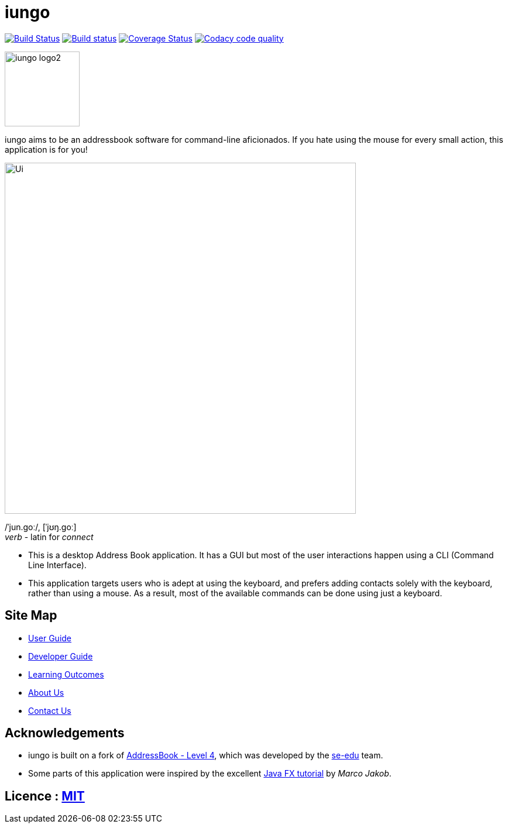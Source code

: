 = iungo
ifdef::env-github,env-browser[:relfileprefix: docs/]
ifdef::env-github,env-browser[:outfilesuffix: .adoc]

image:https://travis-ci.org/CS2103AUG2017-F11-B3/main.svg?branch=master["Build Status", link="https://travis-ci.org/CS2103AUG2017-F11-B3/main"]
https://ci.appveyor.com/project/karrui/iungo/[image:https://ci.appveyor.com/api/projects/status/v48dd7x6xo44nr7l/branch/master?svg=true[Build status]]
https://coveralls.io/repos/github/CS2103AUG2017-F11-B3/main/badge.svg?branch=master[image:https://coveralls.io/repos/github/CS2103AUG2017-F11-B3/main/badge.svg?branch=master[Coverage Status]]
image:https://api.codacy.com/project/badge/Grade/e3e1a616ab2f47a7836dea6c8c7125e3["Codacy code quality", link="https://www.codacy.com/app/karrui/main?utm_source=github.com&utm_medium=referral&utm_content=CS2103AUG2017-F11-B3/main&utm_campaign=Badge_Grade"]

image::docs/images/iungo-logo2.png[width="128", alight="left"]
iungo aims to be an addressbook software for command-line aficionados. If you hate using the mouse for every small action, this application is for you!

ifdef::env-github[]
image::docs/images/Ui.png[width="600"]
endif::[]

ifndef::env-github[]
image::images/Ui.png[width="600"]
endif::[]

/ˈjun.ɡoː/, [ˈjʊŋ.ɡoː] +
_verb_ - latin for _connect_

* This is a desktop Address Book application. It has a GUI but most of the user interactions happen using a CLI (Command Line Interface).
* This application targets users who is adept at using the keyboard, and prefers adding contacts solely with the keyboard, rather than using a mouse. As a result, most of the available commands can be done using just a keyboard.

== Site Map

* <<UserGuide#, User Guide>>
* <<DeveloperGuide#, Developer Guide>>
* <<LearningOutcomes#, Learning Outcomes>>
* <<AboutUs#, About Us>>
* <<ContactUs#, Contact Us>>

== Acknowledgements

* iungo is built on a fork of https://github.com/nus-cs2103-AY1718S1/addressbook-level4[AddressBook - Level 4], which was developed by the https://se-edu.github.io/docs/Team.html[se-edu] team. +
* Some parts of this application were inspired by the excellent http://code.makery.ch/library/javafx-8-tutorial/[Java FX tutorial] by
_Marco Jakob_.

== Licence : link:LICENSE[MIT]
